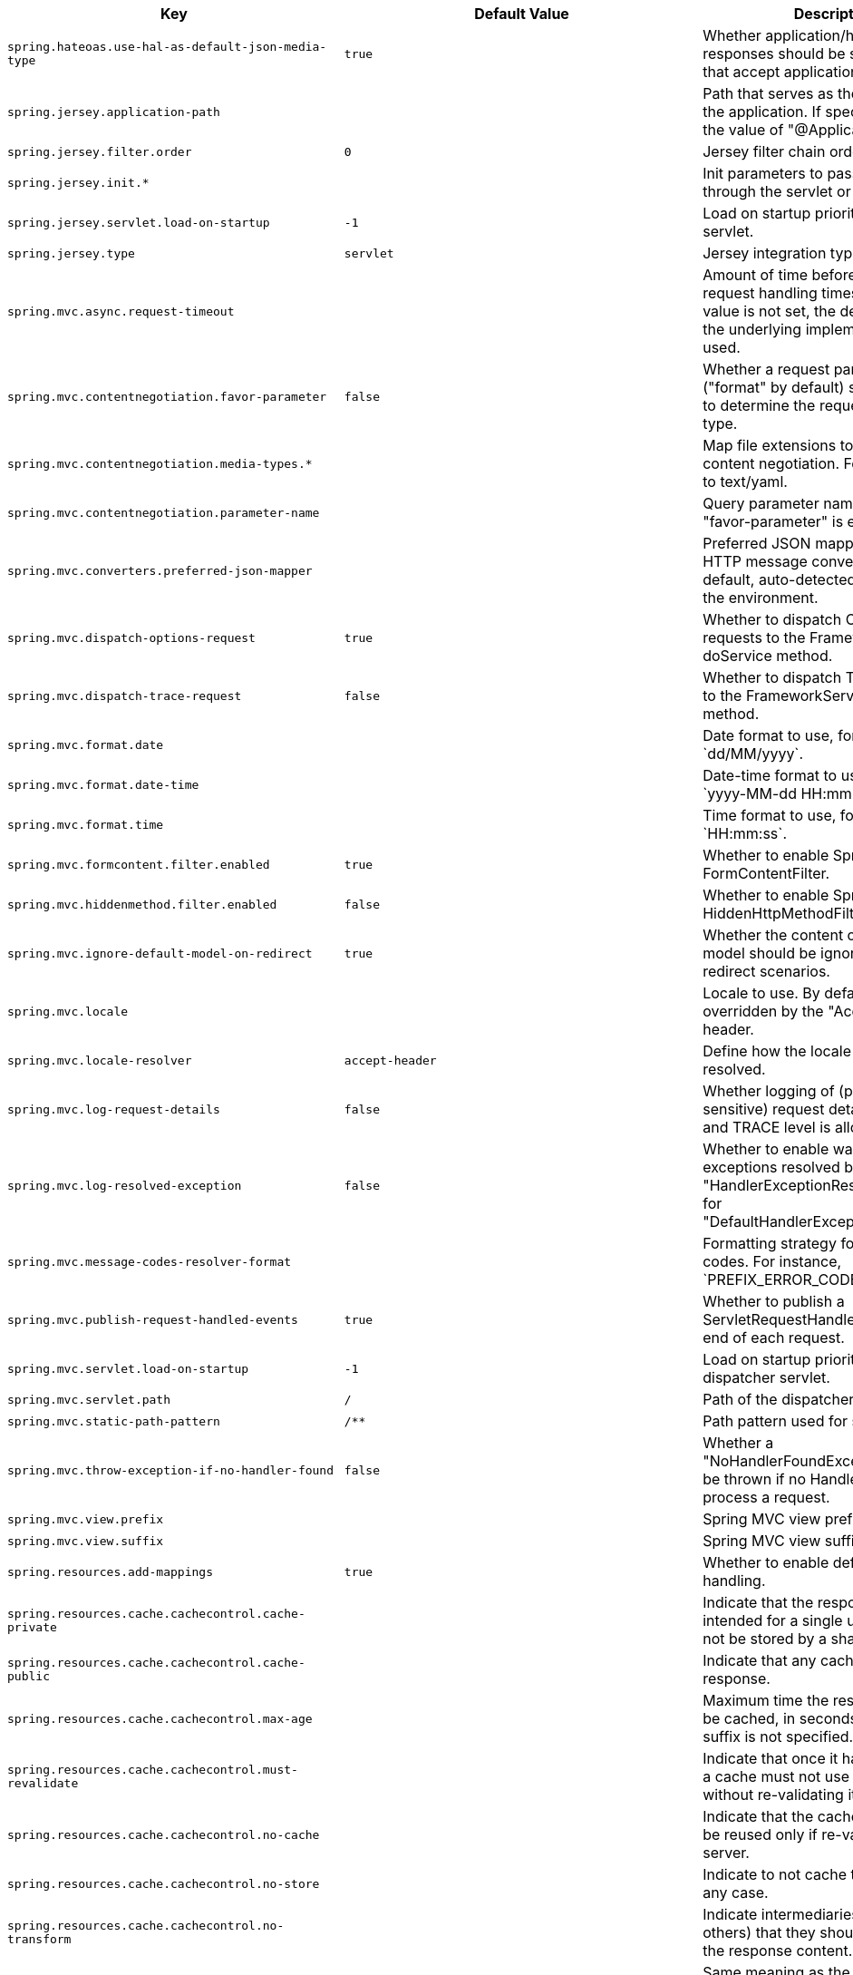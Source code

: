 [cols="1,1,2", options="header"]
|===
|Key|Default Value|Description

|`+spring.hateoas.use-hal-as-default-json-media-type+`
|`+true+`
|+++Whether application/hal+json responses should be sent to requests that accept application/json.+++

|`+spring.jersey.application-path+`
|
|+++Path that serves as the base URI for the application. If specified, overrides the value of "@ApplicationPath".+++

|`+spring.jersey.filter.order+`
|`+0+`
|+++Jersey filter chain order.+++

|`+spring.jersey.init.*+`
|
|+++Init parameters to pass to Jersey through the servlet or filter.+++

|`+spring.jersey.servlet.load-on-startup+`
|`+-1+`
|+++Load on startup priority of the Jersey servlet.+++

|`+spring.jersey.type+`
|`+servlet+`
|+++Jersey integration type.+++

|`+spring.mvc.async.request-timeout+`
|
|+++Amount of time before asynchronous request handling times out. If this value is not set, the default timeout of the underlying implementation is used.+++

|`+spring.mvc.contentnegotiation.favor-parameter+`
|`+false+`
|+++Whether a request parameter ("format" by default) should be used to determine the requested media type.+++

|`+spring.mvc.contentnegotiation.media-types.*+`
|
|+++Map file extensions to media types for content negotiation. For instance, yml to text/yaml.+++

|`+spring.mvc.contentnegotiation.parameter-name+`
|
|+++Query parameter name to use when "favor-parameter" is enabled.+++

|`+spring.mvc.converters.preferred-json-mapper+`
|
|+++Preferred JSON mapper to use for HTTP message conversion. By default, auto-detected according to the environment.+++

|`+spring.mvc.dispatch-options-request+`
|`+true+`
|+++Whether to dispatch OPTIONS requests to the FrameworkServlet doService method.+++

|`+spring.mvc.dispatch-trace-request+`
|`+false+`
|+++Whether to dispatch TRACE requests to the FrameworkServlet doService method.+++

|`+spring.mvc.format.date+`
|
|+++Date format to use, for example `dd/MM/yyyy`.+++

|`+spring.mvc.format.date-time+`
|
|+++Date-time format to use, for example `yyyy-MM-dd HH:mm:ss`.+++

|`+spring.mvc.format.time+`
|
|+++Time format to use, for example `HH:mm:ss`.+++

|`+spring.mvc.formcontent.filter.enabled+`
|`+true+`
|+++Whether to enable Spring's FormContentFilter.+++

|`+spring.mvc.hiddenmethod.filter.enabled+`
|`+false+`
|+++Whether to enable Spring's HiddenHttpMethodFilter.+++

|`+spring.mvc.ignore-default-model-on-redirect+`
|`+true+`
|+++Whether the content of the "default" model should be ignored during redirect scenarios.+++

|`+spring.mvc.locale+`
|
|+++Locale to use. By default, this locale is overridden by the "Accept-Language" header.+++

|`+spring.mvc.locale-resolver+`
|`+accept-header+`
|+++Define how the locale should be resolved.+++

|`+spring.mvc.log-request-details+`
|`+false+`
|+++Whether logging of (potentially sensitive) request details at DEBUG and TRACE level is allowed.+++

|`+spring.mvc.log-resolved-exception+`
|`+false+`
|+++Whether to enable warn logging of exceptions resolved by a "HandlerExceptionResolver", except for "DefaultHandlerExceptionResolver".+++

|`+spring.mvc.message-codes-resolver-format+`
|
|+++Formatting strategy for message codes. For instance, `PREFIX_ERROR_CODE`.+++

|`+spring.mvc.publish-request-handled-events+`
|`+true+`
|+++Whether to publish a ServletRequestHandledEvent at the end of each request.+++

|`+spring.mvc.servlet.load-on-startup+`
|`+-1+`
|+++Load on startup priority of the dispatcher servlet.+++

|`+spring.mvc.servlet.path+`
|`+/+`
|+++Path of the dispatcher servlet.+++

|`+spring.mvc.static-path-pattern+`
|`+/**+`
|+++Path pattern used for static resources.+++

|`+spring.mvc.throw-exception-if-no-handler-found+`
|`+false+`
|+++Whether a "NoHandlerFoundException" should be thrown if no Handler was found to process a request.+++

|`+spring.mvc.view.prefix+`
|
|+++Spring MVC view prefix.+++

|`+spring.mvc.view.suffix+`
|
|+++Spring MVC view suffix.+++

|`+spring.resources.add-mappings+`
|`+true+`
|+++Whether to enable default resource handling.+++

|`+spring.resources.cache.cachecontrol.cache-private+`
|
|+++Indicate that the response message is intended for a single user and must not be stored by a shared cache.+++

|`+spring.resources.cache.cachecontrol.cache-public+`
|
|+++Indicate that any cache may store the response.+++

|`+spring.resources.cache.cachecontrol.max-age+`
|
|+++Maximum time the response should be cached, in seconds if no duration suffix is not specified.+++

|`+spring.resources.cache.cachecontrol.must-revalidate+`
|
|+++Indicate that once it has become stale, a cache must not use the response without re-validating it with the server.+++

|`+spring.resources.cache.cachecontrol.no-cache+`
|
|+++Indicate that the cached response can be reused only if re-validated with the server.+++

|`+spring.resources.cache.cachecontrol.no-store+`
|
|+++Indicate to not cache the response in any case.+++

|`+spring.resources.cache.cachecontrol.no-transform+`
|
|+++Indicate intermediaries (caches and others) that they should not transform the response content.+++

|`+spring.resources.cache.cachecontrol.proxy-revalidate+`
|
|+++Same meaning as the "must-revalidate" directive, except that it does not apply to private caches.+++

|`+spring.resources.cache.cachecontrol.s-max-age+`
|
|+++Maximum time the response should be cached by shared caches, in seconds if no duration suffix is not specified.+++

|`+spring.resources.cache.cachecontrol.stale-if-error+`
|
|+++Maximum time the response may be used when errors are encountered, in seconds if no duration suffix is not specified.+++

|`+spring.resources.cache.cachecontrol.stale-while-revalidate+`
|
|+++Maximum time the response can be served after it becomes stale, in seconds if no duration suffix is not specified.+++

|`+spring.resources.cache.period+`
|
|+++Cache period for the resources served by the resource handler. If a duration suffix is not specified, seconds will be used. Can be overridden by the 'spring.resources.cache.cachecontrol' properties.+++

|`+spring.resources.chain.cache+`
|`+true+`
|+++Whether to enable caching in the Resource chain.+++

|`+spring.resources.chain.compressed+`
|`+false+`
|+++Whether to enable resolution of already compressed resources (gzip, brotli). Checks for a resource name with the '.gz' or '.br' file extensions.+++

|`+spring.resources.chain.enabled+`
|
|+++Whether to enable the Spring Resource Handling chain. By default, disabled unless at least one strategy has been enabled.+++

|`+spring.resources.chain.html-application-cache+`
|`+false+`
|+++Whether to enable HTML5 application cache manifest rewriting.+++

|`+spring.resources.chain.strategy.content.enabled+`
|`+false+`
|+++Whether to enable the content Version Strategy.+++

|`+spring.resources.chain.strategy.content.paths+`
|`+[/**]+`
|+++Comma-separated list of patterns to apply to the content Version Strategy.+++

|`+spring.resources.chain.strategy.fixed.enabled+`
|`+false+`
|+++Whether to enable the fixed Version Strategy.+++

|`+spring.resources.chain.strategy.fixed.paths+`
|`+[/**]+`
|+++Comma-separated list of patterns to apply to the fixed Version Strategy.+++

|`+spring.resources.chain.strategy.fixed.version+`
|
|+++Version string to use for the fixed Version Strategy.+++

|`+spring.resources.static-locations+`
|`+[classpath:/META-INF/resources/, classpath:/resources/, classpath:/static/, classpath:/public/]+`
|+++Locations of static resources. Defaults to classpath:[/META-INF/resources/, /resources/, /static/, /public/].+++

|`+spring.servlet.multipart.enabled+`
|`+true+`
|+++Whether to enable support of multipart uploads.+++

|`+spring.servlet.multipart.file-size-threshold+`
|`+0B+`
|+++Threshold after which files are written to disk.+++

|`+spring.servlet.multipart.location+`
|
|+++Intermediate location of uploaded files.+++

|`+spring.servlet.multipart.max-file-size+`
|`+1MB+`
|+++Max file size.+++

|`+spring.servlet.multipart.max-request-size+`
|`+10MB+`
|+++Max request size.+++

|`+spring.servlet.multipart.resolve-lazily+`
|`+false+`
|+++Whether to resolve the multipart request lazily at the time of file or parameter access.+++

|`+spring.session.hazelcast.flush-mode+`
|`+on-save+`
|+++Sessions flush mode. Determines when session changes are written to the session store.+++

|`+spring.session.hazelcast.map-name+`
|`+spring:session:sessions+`
|+++Name of the map used to store sessions.+++

|`+spring.session.hazelcast.save-mode+`
|`+on-set-attribute+`
|+++Sessions save mode. Determines how session changes are tracked and saved to the session store.+++

|`+spring.session.jdbc.cleanup-cron+`
|`+0 * * * * *+`
|+++Cron expression for expired session cleanup job.+++

|`+spring.session.jdbc.flush-mode+`
|`+on-save+`
|+++Sessions flush mode. Determines when session changes are written to the session store.+++

|`+spring.session.jdbc.initialize-schema+`
|`+embedded+`
|+++Database schema initialization mode.+++

|`+spring.session.jdbc.save-mode+`
|`+on-set-attribute+`
|+++Sessions save mode. Determines how session changes are tracked and saved to the session store.+++

|`+spring.session.jdbc.schema+`
|`+classpath:org/springframework/session/jdbc/schema-@@platform@@.sql+`
|+++Path to the SQL file to use to initialize the database schema.+++

|`+spring.session.jdbc.table-name+`
|`+SPRING_SESSION+`
|+++Name of the database table used to store sessions.+++

|`+spring.session.mongodb.collection-name+`
|`+sessions+`
|+++Collection name used to store sessions.+++

|`+spring.session.redis.cleanup-cron+`
|`+0 * * * * *+`
|+++Cron expression for expired session cleanup job.+++

|`+spring.session.redis.configure-action+`
|`+notify-keyspace-events+`
|+++The configure action to apply when no user defined ConfigureRedisAction bean is present.+++

|`+spring.session.redis.flush-mode+`
|`+on-save+`
|+++Sessions flush mode. Determines when session changes are written to the session store.+++

|`+spring.session.redis.namespace+`
|`+spring:session+`
|+++Namespace for keys used to store sessions.+++

|`+spring.session.redis.save-mode+`
|`+on-set-attribute+`
|+++Sessions save mode. Determines how session changes are tracked and saved to the session store.+++

|`+spring.session.servlet.filter-dispatcher-types+`
|`+[async, error, request]+`
|+++Session repository filter dispatcher types.+++

|`+spring.session.servlet.filter-order+`
|
|+++Session repository filter order.+++

|`+spring.session.store-type+`
|
|+++Session store type.+++

|`+spring.session.timeout+`
|
|+++Session timeout. If a duration suffix is not specified, seconds will be used.+++

|`+spring.webflux.base-path+`
|
|+++Base path for all web handlers.+++

|`+spring.webflux.format.date+`
|
|+++Date format to use, for example `dd/MM/yyyy`.+++

|`+spring.webflux.format.date-time+`
|
|+++Date-time format to use, for example `yyyy-MM-dd HH:mm:ss`.+++

|`+spring.webflux.format.time+`
|
|+++Time format to use, for example `HH:mm:ss`.+++

|`+spring.webflux.hiddenmethod.filter.enabled+`
|`+false+`
|+++Whether to enable Spring's HiddenHttpMethodFilter.+++

|`+spring.webflux.static-path-pattern+`
|`+/**+`
|+++Path pattern used for static resources.+++

|===
